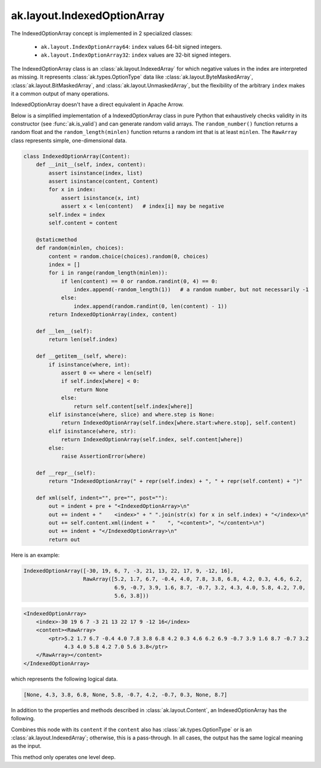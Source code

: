 .. py:currentmodule:: ak.layout

ak.layout.IndexedOptionArray
----------------------------

The IndexedOptionArray concept is implemented in 2 specialized classes:

    * ``ak.layout.IndexOptionArray64``: ``index`` values 64-bit signed integers.
    * ``ak.layout.IndexOptionArray32``: ``index`` values are 32-bit signed
      integers.

The IndexedOptionArray class is an :class:`ak.layout.IndexedArray` for which
negative values in the index are interpreted as missing. It represents
:class:`ak.types.OptionType` data like :class:`ak.layout.ByteMaskedArray`,
:class:`ak.layout.BitMaskedArray`, and :class:`ak.layout.UnmaskedArray`, but
the flexibility of the arbitrary ``index`` makes it a common output of
many operations.

IndexedOptionArray doesn't have a direct equivalent in Apache Arrow.

Below is a simplified implementation of a IndexedOptionArray class in pure Python
that exhaustively checks validity in its constructor (see
:func:`ak.is_valid`) and can generate random valid arrays. The
``random_number()`` function returns a random float and the
``random_length(minlen)`` function returns a random int that is at least
``minlen``. The ``RawArray`` class represents simple, one-dimensional data.

.. code-block:: python

    class IndexedOptionArray(Content):
        def __init__(self, index, content):
            assert isinstance(index, list)
            assert isinstance(content, Content)
            for x in index:
                assert isinstance(x, int)
                assert x < len(content)   # index[i] may be negative
            self.index = index
            self.content = content

        @staticmethod
        def random(minlen, choices):
            content = random.choice(choices).random(0, choices)
            index = []
            for i in range(random_length(minlen)):
                if len(content) == 0 or random.randint(0, 4) == 0:
                    index.append(-random_length(1))   # a random number, but not necessarily -1
                else:
                    index.append(random.randint(0, len(content) - 1))
            return IndexedOptionArray(index, content)

        def __len__(self):
            return len(self.index)

        def __getitem__(self, where):
            if isinstance(where, int):
                assert 0 <= where < len(self)
                if self.index[where] < 0:
                    return None
                else:
                    return self.content[self.index[where]]
            elif isinstance(where, slice) and where.step is None:
                return IndexedOptionArray(self.index[where.start:where.stop], self.content)
            elif isinstance(where, str):
                return IndexedOptionArray(self.index, self.content[where])
            else:
                raise AssertionError(where)

        def __repr__(self):
            return "IndexedOptionArray(" + repr(self.index) + ", " + repr(self.content) + ")"

        def xml(self, indent="", pre="", post=""):
            out = indent + pre + "<IndexedOptionArray>\n"
            out += indent + "    <index>" + " ".join(str(x) for x in self.index) + "</index>\n"
            out += self.content.xml(indent + "    ", "<content>", "</content>\n")
            out += indent + "</IndexedOptionArray>\n"
            return out

Here is an example:

.. code-block:: python

    IndexedOptionArray([-30, 19, 6, 7, -3, 21, 13, 22, 17, 9, -12, 16],
                       RawArray([5.2, 1.7, 6.7, -0.4, 4.0, 7.8, 3.8, 6.8, 4.2, 0.3, 4.6, 6.2,
                                 6.9, -0.7, 3.9, 1.6, 8.7, -0.7, 3.2, 4.3, 4.0, 5.8, 4.2, 7.0,
                                 5.6, 3.8]))

.. code-block:: xml

    <IndexedOptionArray>
        <index>-30 19 6 7 -3 21 13 22 17 9 -12 16</index>
        <content><RawArray>
            <ptr>5.2 1.7 6.7 -0.4 4.0 7.8 3.8 6.8 4.2 0.3 4.6 6.2 6.9 -0.7 3.9 1.6 8.7 -0.7 3.2
                 4.3 4.0 5.8 4.2 7.0 5.6 3.8</ptr>
        </RawArray></content>
    </IndexedOptionArray>

which represents the following logical data.

.. code-block:: python

    [None, 4.3, 3.8, 6.8, None, 5.8, -0.7, 4.2, -0.7, 0.3, None, 8.7]

In addition to the properties and methods described in :class:`ak.layout.Content`,
an IndexedOptionArray has the following.

.. py:class:: IndexedOptionArray(index, content, identities=None, parameters=None)

    .. py:method:: IndexedOptionArray.__init__(index, content, identities=None, parameters=None)
        
    .. py:attribute:: IndexedOptionArray.index
        
    .. py:attribute:: IndexedOptionArray.content
        
    .. py:attribute:: IndexedOptionArray.isoption
        
        Returns True because this is an IndexedOptionArray.
        
    .. py:method:: IndexedOptionArray.project(mask=None)
        
        Returns a non-:class:`ak.types.OptionType` array containing only the valid elements
        with the ``index`` applied to reorder/duplicate elements.
        
        If ``mask`` is a signed 8-bit :class:`ak.layout.Index` in which ``0`` means valid
        and ``1`` means missing, this ``mask`` is unioned with the BitMaskedArray's
        mask (after converting to 8-bit and to ``valid_when=False`` to match this ``mask``).
        
    .. py:method:: IndexedOptionArray.bytemask()
        
        Returns an array of 8-bit values in which ``0`` means valid and ``1`` means missing.
        
Combines this node with its ``content`` if the ``content`` also has
:class:`ak.types.OptionType` or is an :class:`ak.layout.IndexedArray`; otherwise, this is
a pass-through.  In all cases, the output has the same logical meaning as the input.

This method only operates one level deep.

